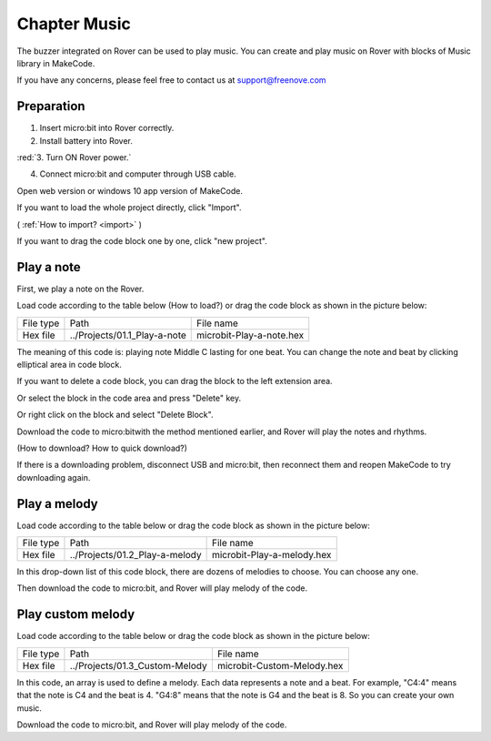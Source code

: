 ##############################################################################
Chapter Music
##############################################################################

The buzzer integrated on Rover can be used to play music. You can create and play music on Rover with blocks of Music library in MakeCode.

If you have any concerns, please feel free to contact us at support@freenove.com

Preparation
********************************

1. Insert micro:bit into Rover correctly.

2. Install battery into Rover. 

:red:`3. Turn ON Rover power.`

4. Connect micro:bit and computer through USB cable.
  
Open web version or windows 10 app version of MakeCode.

If you want to load the whole project directly, click "Import".

( :ref:`How to import? <import>` )

If you want to drag the code block one by one, click "new project".

.. image:: ../_static/imgs/1_Music/Chapter01_00.png
    :align: center

Play a note
****************************

First, we play a note on the Rover.

Load code according to the table below (How to load?) or drag the code block as shown in the picture below:

+-----------+------------------------------+--------------------------+
| File type | Path                         | File name                |
+-----------+------------------------------+--------------------------+
| Hex file  | ../Projects/01.1_Play-a-note | microbit-Play-a-note.hex |
+-----------+------------------------------+--------------------------+

.. image:: ../_static/imgs/1_Music/Chapter01_01.png
    :align: center

The meaning of this code is: playing note Middle C lasting for one beat. You can change the note and beat by clicking elliptical area in code block.

.. image:: ../_static/imgs/1_Music/Chapter01_02.png
    :align: center

If you want to delete a code block, you can drag the block to the left extension area.

.. image:: ../_static/imgs/1_Music/Chapter01_03.png
    :align: center

Or select the block in the code area and press "Delete" key.

Or right click on the block and select "Delete Block".

.. image:: ../_static/imgs/1_Music/Chapter01_04.png
    :align: center

Download the code to micro:bitwith the method mentioned earlier, and Rover will play the notes and rhythms. 

(How to download?  How to quick download?)

If there is a downloading problem, disconnect USB and micro:bit, then reconnect them and reopen MakeCode to try downloading again.

Play a melody
******************************

Load code according to the table below or drag the code block as shown in the picture below:

+-----------+--------------------------------+----------------------------+
| File type | Path                           | File name                  |
+-----------+--------------------------------+----------------------------+
| Hex file  | ../Projects/01.2_Play-a-melody | microbit-Play-a-melody.hex |
+-----------+--------------------------------+----------------------------+

.. image:: ../_static/imgs/1_Music/Chapter01_05.png
    :align: center

In this drop-down list of this code block, there are dozens of melodies to choose. You can choose any one.

Then download the code to micro:bit, and Rover will play melody of the code.

Play custom melody
********************************

Load code according to the table below or drag the code block as shown in the picture below:

+-----------+--------------------------------+----------------------------+
| File type | Path                           | File name                  |
+-----------+--------------------------------+----------------------------+
| Hex file  | ../Projects/01.3_Custom-Melody | microbit-Custom-Melody.hex |
+-----------+--------------------------------+----------------------------+

.. image:: ../_static/imgs/1_Music/Chapter01_06.png
    :align: center

In this code, an array is used to define a melody. Each data represents a note and a beat. For example, "C4:4" means that the note is C4 and the beat is 4. "G4:8" means that the note is G4 and the beat is 8. So you can create your own music.

Download the code to micro:bit, and Rover will play melody of the code. 
